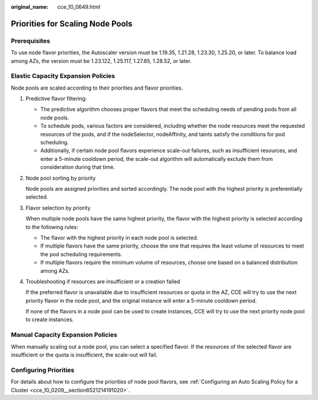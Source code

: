 :original_name: cce_10_0649.html

.. _cce_10_0649:

Priorities for Scaling Node Pools
=================================

Prerequisites
-------------

To use node flavor priorities, the Autoscaler version must be 1.19.35, 1.21.28, 1.23.30, 1.25.20, or later. To balance load among AZs, the version must be 1.23.122, 1.25.117, 1.27.85, 1.28.52, or later.

Elastic Capacity Expansion Policies
-----------------------------------

Node pools are scaled according to their priorities and flavor priorities.

|image1|

#. Predictive flavor filtering:

   -  The predictive algorithm chooses proper flavors that meet the scheduling needs of pending pods from all node pools.
   -  To schedule pods, various factors are considered, including whether the node resources meet the requested resources of the pods, and if the nodeSelector, nodeAffinity, and taints satisfy the conditions for pod scheduling.
   -  Additionally, if certain node pool flavors experience scale-out failures, such as insufficient resources, and enter a 5-minute cooldown period, the scale-out algorithm will automatically exclude them from consideration during that time.

#. Node pool sorting by priority

   Node pools are assigned priorities and sorted accordingly. The node pool with the highest priority is preferentially selected.

#. Flavor selection by priority

   When multiple node pools have the same highest priority, the flavor with the highest priority is selected according to the following rules:

   -  The flavor with the highest priority in each node pool is selected.
   -  If multiple flavors have the same priority, choose the one that requires the least volume of resources to meet the pod scheduling requirements.
   -  If multiple flavors require the minimum volume of resources, choose one based on a balanced distribution among AZs.

#. Troubleshooting if resources are insufficient or a creation failed

   If the preferred flavor is unavailable due to insufficient resources or quota in the AZ, CCE will try to use the next priority flavor in the node pool, and the original instance will enter a 5-minute cooldown period.

   If none of the flavors in a node pool can be used to create instances, CCE will try to use the next priority node pool to create instances.

Manual Capacity Expansion Policies
----------------------------------

When manually scaling out a node pool, you can select a specified flavor. If the resources of the selected flavor are insufficient or the quota is insufficient, the scale-out will fail.

Configuring Priorities
----------------------

For details about how to configure the priorities of node pool flavors, see :ref:`Configuring an Auto Scaling Policy for a Cluster <cce_10_0209__section6521214191020>`.

.. |image1| image:: /_static/images/en-us_image_0000001981276429.png
